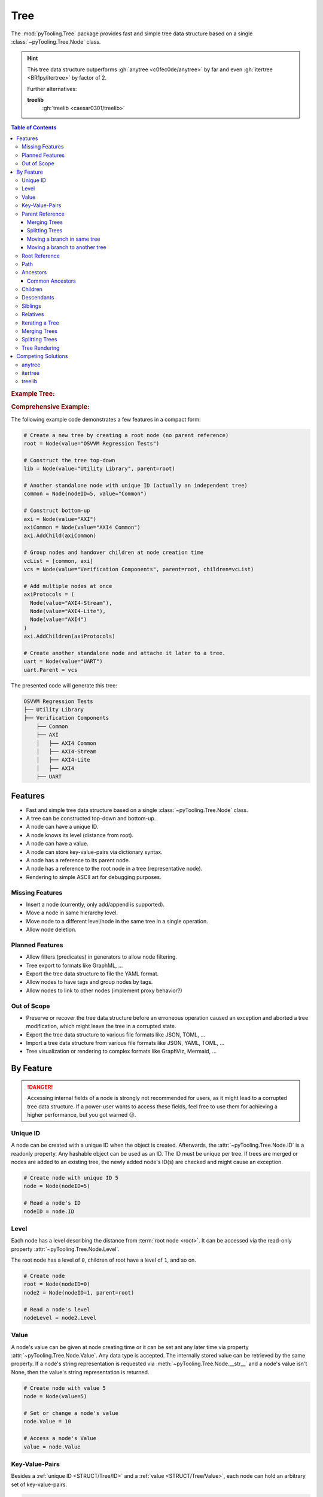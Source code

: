 .. _STRUCT/Tree:

Tree
####

The :mod:`pyTooling.Tree` package provides fast and simple tree data structure based on a single
:class:`~pyTooling.Tree.Node` class.

.. hint::

   This tree data structure outperforms :gh:`anytree <c0fec0de/anytree>` by far and even :gh:`itertree <BR1py/itertree>`
   by factor of 2.

   Further alternatives:

   **treelib**
      :gh:`treelib <caesar0301/treelib>`

.. contents:: Table of Contents
   :local:
   :depth: 3

.. rubric:: Example Tree:
.. mermaid::
   :caption: Root of the current node are marked in blue.

   %%{init: { "flowchart": { "nodeSpacing": 15, "rankSpacing": 30, "curve": "linear", "useMaxWidth": false } } }%%
   graph TD
     R(Root)
     A(...)
     BL(Node); B(GrandParent); BR(Node)
     CL(Uncle); C(Parent); CR(Aunt)
     DL(Sibling); D(Node);  DR(Sibling)
     ELN1(Niece); ELN2(Nephew)
     EL(Child);   E(Child); ER(Child);
     ERN1(Niece);ERN2(Nephew)
     F1(GrandChild); F2(GrandChild)

     R:::mark1 --> A
     A --> BL & B & BR
     B --> CL & C & CR
     C --> DL & D & DR
     DL --> ELN1 & ELN2
     D:::cur --> EL & E & ER
     DR --> ERN1 & ERN2
     E --> F1 & F2

     classDef node fill:#eee,stroke:#777,font-size:smaller;
     classDef cur fill:#9e9,stroke:#6e6;
     classDef mark1 fill:#69f,stroke:#37f,color:#eee;

.. rubric:: Comprehensive Example:

The following example code demonstrates a few features in a compact form:

.. code-block:: python

   # Create a new tree by creating a root node (no parent reference)
   root = Node(value="OSVVM Regression Tests")

   # Construct the tree top-down
   lib = Node(value="Utility Library", parent=root)

   # Another standalone node with unique ID (actually an independent tree)
   common = Node(nodeID=5, value="Common")

   # Construct bottom-up
   axi = Node(value="AXI")
   axiCommon = Node(value="AXI4 Common")
   axi.AddChild(axiCommon)

   # Group nodes and handover children at node creation time
   vcList = [common, axi]
   vcs = Node(value="Verification Components", parent=root, children=vcList)

   # Add multiple nodes at once
   axiProtocols = (
     Node(value="AXI4-Stream"),
     Node(value="AXI4-Lite"),
     Node(value="AXI4")
   )
   axi.AddChildren(axiProtocols)

   # Create another standalone node and attache it later to a tree.
   uart = Node(value="UART")
   uart.Parent = vcs

The presented code will generate this tree:

.. code-block::

   OSVVM Regression Tests
   ├── Utility Library
   ├── Verification Components
       ├── Common
       ├── AXI
       │   ├── AXI4 Common
       │   ├── AXI4-Stream
       │   ├── AXI4-Lite
       │   ├── AXI4
       ├── UART


.. _STRUCT/Tree/Features:

Features
********

* Fast and simple tree data structure based on a single :class:`~pyTooling.Tree.Node` class.
* A tree can be constructed top-down and bottom-up.
* A node can have a unique ID.
* A node knows its level (distance from root).
* A node can have a value.
* A node can store key-value-pairs via dictionary syntax.
* A node has a reference to its parent node.
* A node has a reference to the root node in a tree (representative node).
* Rendering to simple ASCII art for debugging purposes.


.. _STRUCT/Tree/MissingFeatures:

Missing Features
================

* Insert a node (currently, only add/append is supported).
* Move a node in same hierarchy level.
* Move node to a different level/node in the same tree in a single operation.
* Allow node deletion.


.. _STRUCT/Tree/PlannedFeatures:

Planned Features
================

* Allow filters (predicates) in generators to allow node filtering.
* Tree export to formats like GraphML, ...
* Export the tree data structure to file the YAML format.
* Allow nodes to have tags and group nodes by tags.
* Allow nodes to link to other nodes (implement proxy behavior?)


.. _STRUCT/Tree/RejectedFeatures:

Out of Scope
============

* Preserve or recover the tree data structure before an erroneous operation caused an exception and aborted a tree
  modification, which might leave the tree in a corrupted state.
* Export the tree data structure to various file formats like JSON, TOML, ...
* Import a tree data structure from various file formats like JSON, YAML, TOML, ...
* Tree visualization or rendering to complex formats like GraphViz, Mermaid, ...


.. _STRUCT/Tree/ByFeature:

By Feature
**********

.. danger::

   Accessing internal fields of a node is strongly not recommended for users, as it might lead to a corrupted tree data
   structure. If a power-user wants to access these fields, feel free to use them for achieving a higher performance,
   but you got warned 😉.


.. _STRUCT/Tree/ID:

Unique ID
=========

A node can be created with a unique ID when the object is created. Afterwards, the :attr:`~pyTooling.Tree.Node.ID` is
a readonly property. Any hashable object can be used as an ID. The ID must be unique per tree. If trees are merged or
nodes are added to an existing tree, the newly added node's ID(s) are checked and might cause an exception.

.. code-block:: python

   # Create node with unique ID 5
   node = Node(nodeID=5)

   # Read a node's ID
   nodeID = node.ID


.. _STRUCT/Tree/Level:

Level
=====

Each node has a level describing the distance from :term:`root node <root>`. It can be accessed via the read-only
property :attr:`~pyTooling.Tree.Node.Level`.

The root node has a level of ``0``, children of root have a level of ``1``, and so on.

.. code-block:: python

   # Create node
   root = Node(nodeID=0)
   node2 = Node(nodeID=1, parent=root)

   # Read a node's level
   nodeLevel = node2.Level


.. _STRUCT/Tree/Value:

Value
=====

A node's value can be given at node creating time or it can be set ant any later time via property
:attr:`~pyTooling.Tree.Node.Value`. Any data type is accepted. The internally stored value can be retrieved by the
same property. If a node's string representation is requested via :meth:`~pyTooling.Tree.Node.__str__` and a node's
value isn't None, then the value's string representation is returned.

.. code-block:: python

   # Create node with value 5
   node = Node(value=5)

   # Set or change a node's value
   node.Value = 10

   # Access a node's Value
   value = node.Value


.. _STRUCT/Tree/KeyValuePairs:

Key-Value-Pairs
===============

Besides a :ref:`unique ID <STRUCT/Tree/ID>` and a :ref:`value <STRUCT/Tree/Value>`, each node can hold an arbitrary set
of key-value-pairs.

.. code-block:: python

   # Create node
   node = Node()

   # Create or update a key-value-pair
   node["key"] = value

   # Access a value by key
   value = node["key"]

   # Delete a key-value-pair
   del node["key"]


.. _STRUCT/Tree/Parent:

Parent Reference
================

Each node has a reference to its :term:`parent node <parent>`. In case, the node is the :term:`root node <root>`, the
parent reference is :data:`None`. The parent-child relation can be set at node creation time, or a parent can be assigned to a node at any later time via
property :attr:`~pyTooling.Tree.Node.Parent`. The same property can be used to retrieve the current parent reference.

.. code-block:: python

   # Create node without parent relation ship (root node)
   root = Node(nodeID=0)

   # Create a node add directly attach it to an existing tree
   node = Node(nodeID=1, parent=root)

   # Access a node's parent
   parent = node.Parent

Merging Trees
-------------

In case, two trees were created (a single node is already a minimal tree), trees get merged if one tree's root node is
assigned a parent relationship.

.. code-block:: python

   # Create a tree with a single node
   root = Node(nodeID=0)

   # Create a second minimalistic tree
   otherTree = Node(nodeID=100)

   # Set parent relationship and merge trees
   otherTree.Parent = root

.. seealso::

   See :ref:`STRUCT/Tree/Merging` for more details.

Splitting Trees
---------------

In case, a node within a tree's hierarchy is updated with respect to it's parent relationship to :data:`None`, then
the tree gets split into 2 trees.

.. code-block:: python

   # Create a tree of 4 nodes
   root1 = Node(nodeID=0)
   node1 = Node(nodeID=1, parent=root1)

   root2 = Node(nodeID=2, parent=node1)
   node3 = Node(nodeID=3, parent=root2)

   # Split the tree between node1 and root2
   root2.Parent = None

.. seealso::

   See :ref:`STRUCT/Tree/Splitting` for more details.

Moving a branch in same tree
----------------------------

.. todo:: TREE::Parent::move-branch in same tree - needs also testcases

Moving a branch to another tree
-------------------------------

.. todo:: TREE::Parent::move-branch into another tree - needs also testcases


.. _STRUCT/Tree/Root:

Root Reference
==============

Each node has a reference to the tree's :term:`root node <root>`. The root node can also be considered the
representative node of a tree and can be accessed via read-only property :attr:`~pyTooling.Tree.Node.Root`.

When a node is assigned a new parent relation and this parent is a node in another tree, the root reference will change.
(A.k.a. moving a branch to another tree.)

The root node of a tree contains tree-wide data structures like the list of unique IDs
(:attr:`~pyTooling.Tree.Node._nodesWithID`, :attr:`~pyTooling.Tree.Node._nodesWithoutID`). By utilizing the root
reference, each node can access these data structures by just one additional reference hop.

.. code-block:: python

   # Create a simple tree
   root = Node()
   nodeA = Node(parent=root)
   nodeB = Node(parent=root)

   # Check if nodeA and nodeB are in same tree
   isSameTree = nodeA is nodeB


.. _STRUCT/Tree/Path:

Path
====

The property :attr:`~pyTooling.Tree.Node.Path` returns a tuple describing the path top-down from root node to the
current node.

.. code-block:: python

   # Create a simple tree representing directories
   root = Node(value="C:")
   dir = Node(value="temp", parent=root)
   file = Node(value="test.log", parent=dir)

   # Convert a path to string
   path = "\".join(file.Path)

While the tuple returned by :attr:`~pyTooling.Tree.Node.Path` can be used in an iteration (e.g. a for-loop), also a
generator is provided by method :meth:`~pyTooling.Tree.Node.GetPath` for iterations.

.. code-block:: python

   # Create a simple tree representing directories
   root = Node(value="C:")
   dir = Node(value="temp", parent=root)
   file = Node(value="test.log", parent=dir)

   # Render path from root to node with indentations to ASCII art
   for level, node in enumerate(file.GetPath()):
     print(f"{'  '*level}'\-'{node}")

   # \-C:
   #   \-temp
   #     \-test.log


.. _STRUCT/Tree/Ancestors:

Ancestors
=========

The method :meth:`~pyTooling.Tree.Node.GetAncestors` returns a generator to traverse bottom-up from current node to
the root node. If the top-down direction is needed, see :ref:`STRUCT/Tree/Path` for more details.

+-----------------------------------------------------+---------------------------------------------------------------------------------------------------------------------+
| Python Code                                         | Diagram                                                                                                             |
+=====================================================+=====================================================================================================================+
| .. rubric:: Tree Construction:                      | .. mermaid::                                                                                                        |
| .. code-block:: python                              |                                                                                                                     |
|                                                     |    %%{init: { "flowchart": { "nodeSpacing": 15, "rankSpacing": 30, "curve": "linear", "useMaxWidth": false } } }%%  |
|    # Create an example tree                         |    graph TD                                                                                                         |
|    root =        Node(nodeID=0)                     |      R(Root)                                                                                                        |
|    dots =        Node(nodeID=1, parent=root)        |      A(...)                                                                                                         |
|    node1 =       Node(nodeID=2, parent=dots)        |      BL(Node); B(GrandParent); BR(Node)                                                                             |
|    grandParent = Node(nodeID=3, parent=dots)        |      CL(Uncle); C(Parent); CR(Aunt)                                                                                 |
|    node2 =       Node(nodeID=4, parent=dots)        |      DL(Sibling); D(Node);  DR(Sibling)                                                                             |
|    uncle =       Node(nodeID=5, parent=grandParent) |      ELN1(Niece); ELN2(Nephew)                                                                                      |
|    parent =      Node(nodeID=6, parent=grandParent) |      EL(Child);   E(Child); ER(Child);                                                                              |
|    aunt =        Node(nodeID=7, parent=grandParent) |      ERN1(Niece);ERN2(Nephew)                                                                                       |
|    sibling1 =    Node(nodeID=8, parent=parent)      |      F1(GrandChild); F2(GrandChild)                                                                                 |
|    me =          Node(nodeID=9, parent=parent)      |                                                                                                                     |
|    sibling2 =    Node(nodeID=10, parent=parent)     |      R:::mark1 --> A                                                                                                |
|    niece1 =      Node(nodeID=11, parent=sibling1)   |      A:::mark2 --> BL & B & BR                                                                                      |
|    nephew1 =     Node(nodeID=12, parent=sibling1)   |      B:::mark2 --> CL & C & CR                                                                                      |
|    child1 =      Node(nodeID=13, parent=me)         |      C:::mark2 --> DL & D & DR                                                                                      |
|    child2 =      Node(nodeID=14, parent=me)         |      DL --> ELN1 & ELN2                                                                                             |
|    child3 =      Node(nodeID=15, parent=me)         |      D:::cur --> EL & E & ER                                                                                        |
|    niece2 =      Node(nodeID=16, parent=sibling2)   |      DR --> ERN1 & ERN2                                                                                             |
|    nephew2 =     Node(nodeID=17, parent=sibling2)   |      E --> F1 & F2                                                                                                  |
|    grandChild1 = Node(nodeID=18, parent=child2)     |                                                                                                                     |
|    grandChild2 = Node(nodeID=19, parent=child2)     |      classDef node fill:#eee,stroke:#777,font-size:smaller;                                                         |
|                                                     |      classDef cur fill:#9e9,stroke:#6e6;                                                                            |
| .. rubric:: Usage                                   |      classDef mark1 fill:#69f,stroke:#37f,color:#eee;                                                               |
| .. code-block:: python                              |      classDef mark2 fill:#69f,stroke:#37f;                                                                          |
|                                                     |                                                                                                                     |
|    # Walk bottom-up all the way to root             |                                                                                                                     |
|    for node in me.GetAncestors():                   |                                                                                                                     |
|      print(node.ID)                                 |                                                                                                                     |
|                                                     |                                                                                                                     |
| .. rubric:: Result                                  |                                                                                                                     |
| .. code-block::                                     |                                                                                                                     |
|                                                     |                                                                                                                     |
|    6   # parent                                     |                                                                                                                     |
|    3   # grandparent                                |                                                                                                                     |
|    1   # ...                                        |                                                                                                                     |
|    0   # root                                       |                                                                                                                     |
+-----------------------------------------------------+---------------------------------------------------------------------------------------------------------------------+


.. _STRUCT/Tree/CommonAncestors:

Common Ancestors
----------------

If needed, method :meth:`~pyTooling.Tree.Node.GetCommonAncestors` provides a generator to iterate the common
ancestors of two nodes in a tree. It iterates from root node top-down until the common branch in the tree splits of.

+---------------------------------------------------------+---------------------------------------------------------------------------------------------------------------------+
| Python Code                                             | Diagram                                                                                                             |
+=========================================================+=====================================================================================================================+
| .. rubric:: Tree Construction:                          | .. mermaid::                                                                                                        |
| .. code-block:: python                                  |                                                                                                                     |
|                                                         |    %%{init: { "flowchart": { "nodeSpacing": 15, "rankSpacing": 30, "curve": "linear", "useMaxWidth": false } } }%%  |
|    # Create an example tree                             |    graph TD                                                                                                         |
|    root =        Node(nodeID=0)                         |      R(Root)                                                                                                        |
|    dots =        Node(nodeID=1, parent=root)            |      A(...)                                                                                                         |
|    node1 =       Node(nodeID=2, parent=dots)            |      BL(Node); B(GrandParent); BR(Node)                                                                             |
|    grandParent = Node(nodeID=3, parent=dots)            |      CL(Uncle); C(Parent); CR(Aunt)                                                                                 |
|    node2 =       Node(nodeID=4, parent=dots)            |      DL(Sibling); D(Node);  DR(Sibling)                                                                             |
|    uncle =       Node(nodeID=5, parent=grandParent)     |      ELN1(Niece); ELN2(Nephew)                                                                                      |
|    parent =      Node(nodeID=6, parent=grandParent)     |      EL(Child);   E(Child); ER(Child);                                                                              |
|    aunt =        Node(nodeID=7, parent=grandParent)     |      ERN1(Niece);ERN2(Nephew)                                                                                       |
|    sibling1 =    Node(nodeID=8, parent=parent)          |      F1(GrandChild); F2(GrandChild)                                                                                 |
|    me =          Node(nodeID=9, parent=parent)          |                                                                                                                     |
|    sibling2 =    Node(nodeID=10, parent=parent)         |      R:::mark1 --> A                                                                                                |
|    niece1 =      Node(nodeID=11, parent=sibling1)       |      A:::mark2 --> BL & B & BR                                                                                      |
|    nephew1 =     Node(nodeID=12, parent=sibling1)       |      B:::mark2 --> CL & C & CR                                                                                      |
|    child1 =      Node(nodeID=13, parent=me)             |      C:::mark2 --> DL & D & DR                                                                                      |
|    child2 =      Node(nodeID=14, parent=me)             |      DL --> ELN1 & ELN2                                                                                             |
|    child3 =      Node(nodeID=15, parent=me)             |      D --> EL & E & ER                                                                                              |
|    niece2 =      Node(nodeID=16, parent=sibling2)       |      DR --> ERN1 & ERN2                                                                                             |
|    nephew2 =     Node(nodeID=17, parent=sibling2)       |      E --> F1 & F2                                                                                                  |
|    grandChild1 = Node(nodeID=18, parent=child2)         |      ELN2:::cur; F2:::cur                                                                                           |
|    grandChild2 = Node(nodeID=19, parent=child2)         |      classDef node fill:#eee,stroke:#777,font-size:smaller;                                                         |
|                                                         |      classDef cur fill:#9e9,stroke:#6e6;                                                                            |
| .. rubric:: Usage                                       |      classDef mark1 fill:#69f,stroke:#37f,color:#eee;                                                               |
| .. code-block:: python                                  |      classDef mark2 fill:#69f,stroke:#37f;                                                                          |
|                                                         |                                                                                                                     |
|    # Walk bottom-up all the way to root                 |                                                                                                                     |
|    for node in nephew1.GetCommonAncestors(grandChild2): |                                                                                                                     |
|      print(node.ID)                                     |                                                                                                                     |
|                                                         |                                                                                                                     |
| .. rubric:: Result                                      |                                                                                                                     |
| .. code-block::                                         |                                                                                                                     |
|                                                         |                                                                                                                     |
|    0   # root                                           |                                                                                                                     |
|    1   # ...                                            |                                                                                                                     |
|    3   # grandparent                                    |                                                                                                                     |
|    6   # parent                                         |                                                                                                                     |
+---------------------------------------------------------+---------------------------------------------------------------------------------------------------------------------+


.. _STRUCT/Tree/Children:

Children
========

:term:`Children <Child>` are all direct successors of a :term:`node`.

A node object supports returning children either as a tuple via a property or as a generator via a method call.

+-------------------------------+-----------------------------------------------+--------------------------------------------------+
|                               | Return a Tuple                                | Return a Generator                               |
+===============================+===============================================+==================================================+
| Children                      | :attr:`~pyTooling.Tree.Node.Children`         | :meth:`~pyTooling.Tree.Node.GetChildren`         |
+-------------------------------+-----------------------------------------------+--------------------------------------------------+
| Children and children thereof | — — — —                                       | :meth:`~pyTooling.Tree.Node.GetDescendants`      |
+-------------------------------+-----------------------------------------------+--------------------------------------------------+

+-----------------------------------------------------+---------------------------------------------------------------------------------------------------------------------+
| Python Code                                         | Diagram                                                                                                             |
+=====================================================+=====================================================================================================================+
| .. rubric:: Tree Construction:                      | .. mermaid::                                                                                                        |
| .. code-block:: python                              |                                                                                                                     |
|                                                     |    %%{init: { "flowchart": { "nodeSpacing": 15, "rankSpacing": 30, "curve": "linear", "useMaxWidth": false } } }%%  |
|    # Create an example tree                         |    graph TD                                                                                                         |
|    root =        Node(nodeID=0)                     |      R(Root)                                                                                                        |
|    dots =        Node(nodeID=1, parent=root)        |      A(...)                                                                                                         |
|    node1 =       Node(nodeID=2, parent=dots)        |      BL(Node); B(GrandParent); BR(Node)                                                                             |
|    grandParent = Node(nodeID=3, parent=dots)        |      CL(Uncle); C(Parent); CR(Aunt)                                                                                 |
|    node2 =       Node(nodeID=4, parent=dots)        |      DL(Sibling); D(Node);  DR(Sibling)                                                                             |
|    uncle =       Node(nodeID=5, parent=grandParent) |      ELN1(Niece); ELN2(Nephew)                                                                                      |
|    parent =      Node(nodeID=6, parent=grandParent) |      EL(Child);   E(Child); ER(Child);                                                                              |
|    aunt =        Node(nodeID=7, parent=grandParent) |      ERN1(Niece);ERN2(Nephew)                                                                                       |
|    sibling1 =    Node(nodeID=8, parent=parent)      |      F1(GrandChild); F2(GrandChild)                                                                                 |
|    me =          Node(nodeID=9, parent=parent)      |                                                                                                                     |
|    sibling2 =    Node(nodeID=10, parent=parent)     |      R --> A                                                                                                        |
|    niece1 =      Node(nodeID=11, parent=sibling1)   |      A --> BL & B & BR                                                                                              |
|    nephew1 =     Node(nodeID=12, parent=sibling1)   |      B --> CL & C & CR                                                                                              |
|    child1 =      Node(nodeID=13, parent=me)         |      C --> DL & D & DR                                                                                              |
|    child2 =      Node(nodeID=14, parent=me)         |      DL --> ELN1 & ELN2                                                                                             |
|    child3 =      Node(nodeID=15, parent=me)         |      D:::cur --> EL & E & ER                                                                                        |
|    niece2 =      Node(nodeID=16, parent=sibling2)   |      DR --> ERN1 & ERN2                                                                                             |
|    nephew2 =     Node(nodeID=17, parent=sibling2)   |      E --> F1 & F2                                                                                                  |
|    grandChild1 = Node(nodeID=18, parent=child2)     |      EL:::mark2; E:::mark2; ER:::mark2                                                                              |
|    grandChild2 = Node(nodeID=19, parent=child2)     |      classDef node fill:#eee,stroke:#777,font-size:smaller;                                                         |
|                                                     |      classDef cur fill:#9e9,stroke:#6e6;                                                                            |
| .. rubric:: Usage                                   |      classDef mark1 fill:#69f,stroke:#37f,color:#eee;                                                               |
| .. code-block:: python                              |      classDef mark2 fill:#69f,stroke:#37f;                                                                          |
|                                                     |                                                                                                                     |
|    # Walk bottom-up all the way to root             |                                                                                                                     |
|    for node in me.GetChildren():                    |                                                                                                                     |
|      print(node.ID)                                 |                                                                                                                     |
|                                                     |                                                                                                                     |
| .. rubric:: Result                                  |                                                                                                                     |
| .. code-block::                                     |                                                                                                                     |
|                                                     |                                                                                                                     |
|    13  # child1                                     |                                                                                                                     |
|    14  # child2                                     |                                                                                                                     |
|    15  # child3                                     |                                                                                                                     |
+-----------------------------------------------------+---------------------------------------------------------------------------------------------------------------------+


.. _STRUCT/Tree/Descendants:

Descendants
===========

:term:`Descendants <Descendant>` are all direct and indirect successors of a :term:`node` (:term:`child nodes <child>`
and child nodes thereof a.k.a. :term:`grandchild`, grand-grandchildren, ...).

A node object supports returning descendants as a generator via a method call to :meth:`~pyTooling.Tree.Node.GetDescendants`,
due to the recursive behavior.

.. seealso::

   See :ref:`STRUCT/Tree/Iterating` for various other forms for iterating nodes in a tree.

+-----------------------------------------------------+---------------------------------------------------------------------------------------------------------------------+
| Python Code                                         | Diagram                                                                                                             |
+=====================================================+=====================================================================================================================+
| .. rubric:: Tree Construction:                      | .. mermaid::                                                                                                        |
| .. code-block:: python                              |                                                                                                                     |
|                                                     |    %%{init: { "flowchart": { "nodeSpacing": 15, "rankSpacing": 30, "curve": "linear", "useMaxWidth": false } } }%%  |
|    # Create an example tree                         |    graph TD                                                                                                         |
|    root =        Node(nodeID=0)                     |      R(Root)                                                                                                        |
|    dots =        Node(nodeID=1, parent=root)        |      A(...)                                                                                                         |
|    node1 =       Node(nodeID=2, parent=dots)        |      BL(Node); B(GrandParent); BR(Node)                                                                             |
|    grandParent = Node(nodeID=3, parent=dots)        |      CL(Uncle); C(Parent); CR(Aunt)                                                                                 |
|    node2 =       Node(nodeID=4, parent=dots)        |      DL(Sibling); D(Node);  DR(Sibling)                                                                             |
|    uncle =       Node(nodeID=5, parent=grandParent) |      ELN1(Niece); ELN2(Nephew)                                                                                      |
|    parent =      Node(nodeID=6, parent=grandParent) |      EL(Child);   E(Child); ER(Child);                                                                              |
|    aunt =        Node(nodeID=7, parent=grandParent) |      ERN1(Niece);ERN2(Nephew)                                                                                       |
|    sibling1 =    Node(nodeID=8, parent=parent)      |      F1(GrandChild); F2(GrandChild)                                                                                 |
|    me =          Node(nodeID=9, parent=parent)      |                                                                                                                     |
|    sibling2 =    Node(nodeID=10, parent=parent)     |      R --> A                                                                                                        |
|    niece1 =      Node(nodeID=11, parent=sibling1)   |      A --> BL & B & BR                                                                                              |
|    nephew1 =     Node(nodeID=12, parent=sibling1)   |      B --> CL & C & CR                                                                                              |
|    child1 =      Node(nodeID=13, parent=me)         |      C --> DL & D & DR                                                                                              |
|    child2 =      Node(nodeID=14, parent=me)         |      DL --> ELN1 & ELN2                                                                                             |
|    child3 =      Node(nodeID=15, parent=me)         |      D:::cur --> EL & E & ER                                                                                        |
|    niece2 =      Node(nodeID=16, parent=sibling2)   |      DR --> ERN1 & ERN2                                                                                             |
|    nephew2 =     Node(nodeID=17, parent=sibling2)   |      E --> F1 & F2                                                                                                  |
|    grandChild1 = Node(nodeID=18, parent=child2)     |      EL:::mark2; E:::mark2; ER:::mark2; F1:::mark2; F2:::mark2                                                      |
|    grandChild2 = Node(nodeID=19, parent=child2)     |      classDef node fill:#eee,stroke:#777,font-size:smaller;                                                         |
|                                                     |      classDef cur fill:#9e9,stroke:#6e6;                                                                            |
| .. rubric:: Usage                                   |      classDef mark1 fill:#69f,stroke:#37f,color:#eee;                                                               |
| .. code-block:: python                              |      classDef mark2 fill:#69f,stroke:#37f;                                                                          |
|                                                     |                                                                                                                     |
|    # Walk bottom-up all the way to root             |                                                                                                                     |
|    for node in me.GetDescendants():                 |                                                                                                                     |
|      print(node.ID)                                 |                                                                                                                     |
|                                                     |                                                                                                                     |
| .. rubric:: Result                                  |                                                                                                                     |
| .. code-block::                                     |                                                                                                                     |
|                                                     |                                                                                                                     |
|    13  # child1                                     |                                                                                                                     |
|    14  # child2                                     |                                                                                                                     |
|    18  # grandChild1                                |                                                                                                                     |
|    19  # grandChild2                                |                                                                                                                     |
|    15  # child3                                     |                                                                                                                     |
+-----------------------------------------------------+---------------------------------------------------------------------------------------------------------------------+


.. _STRUCT/Tree/Siblings:

Siblings
========

:term:`Siblings <Sibling>` are all direct :term:`child nodes <child>` of a node's :term:`parent` node except itself.

A node object supports returning siblings either as tuples via a property or as a generator via a method call. Either
all siblings are returned or just siblings left from the current node (left siblings) or right from the current node
(right siblings). Left and right is based on the order of child references in the current node's parent.

+-------------------+-----------------------------------------------+--------------------------------------------------+
| Sibling Selection | Return a Tuple                                | Return a Generator                               |
+===================+===============================================+==================================================+
| Left Siblings     | :attr:`~pyTooling.Tree.Node.LeftSiblings`     | :meth:`~pyTooling.Tree.Node.GetLeftSiblings`     |
+-------------------+-----------------------------------------------+--------------------------------------------------+
| All Siblings      | :attr:`~pyTooling.Tree.Node.Siblings`         | :meth:`~pyTooling.Tree.Node.GetSiblings`         |
+-------------------+-----------------------------------------------+--------------------------------------------------+
| Right Siblings    | :attr:`~pyTooling.Tree.Node.RightSiblings`    | :meth:`~pyTooling.Tree.Node.GetRightSiblings`    |
+-------------------+-----------------------------------------------+--------------------------------------------------+

.. attention::

   In case a node has no parent, an exception is raised, because siblings cannot exist.

+-----------------------------------------------------+---------------------------------------------------------------------------------------------------------------------+
| Python Code                                         | Diagram                                                                                                             |
+=====================================================+=====================================================================================================================+
| .. rubric:: Tree Construction:                      | .. mermaid::                                                                                                        |
| .. code-block:: python                              |                                                                                                                     |
|                                                     |    %%{init: { "flowchart": { "nodeSpacing": 15, "rankSpacing": 30, "curve": "linear", "useMaxWidth": false } } }%%  |
|    # Create an example tree                         |    graph TD                                                                                                         |
|    root =        Node(nodeID=0)                     |      R(Root)                                                                                                        |
|    dots =        Node(nodeID=1, parent=root)        |      A(...)                                                                                                         |
|    node1 =       Node(nodeID=2, parent=dots)        |      BL(Node); B(GrandParent); BR(Node)                                                                             |
|    grandParent = Node(nodeID=3, parent=dots)        |      CL(Uncle); C(Parent); CR(Aunt)                                                                                 |
|    node2 =       Node(nodeID=4, parent=dots)        |      DL(Sibling); D(Node);  DR(Sibling)                                                                             |
|    uncle =       Node(nodeID=5, parent=grandParent) |      ELN1(Niece); ELN2(Nephew)                                                                                      |
|    parent =      Node(nodeID=6, parent=grandParent) |      EL(Child);   E(Child); ER(Child);                                                                              |
|    aunt =        Node(nodeID=7, parent=grandParent) |      ERN1(Niece);ERN2(Nephew)                                                                                       |
|    sibling1 =    Node(nodeID=8, parent=parent)      |      F1(GrandChild); F2(GrandChild)                                                                                 |
|    me =          Node(nodeID=9, parent=parent)      |                                                                                                                     |
|    sibling2 =    Node(nodeID=10, parent=parent)     |      R --> A                                                                                                        |
|    niece1 =      Node(nodeID=11, parent=sibling1)   |      A --> BL & B & BR                                                                                              |
|    nephew1 =     Node(nodeID=12, parent=sibling1)   |      B --> CL & C & CR                                                                                              |
|    child1 =      Node(nodeID=13, parent=me)         |      C --> DL & D & DR                                                                                              |
|    child2 =      Node(nodeID=14, parent=me)         |      DL --> ELN1 & ELN2                                                                                             |
|    child3 =      Node(nodeID=15, parent=me)         |      D:::cur --> EL & E & ER                                                                                        |
|    niece2 =      Node(nodeID=16, parent=sibling2)   |      DR --> ERN1 & ERN2                                                                                             |
|    nephew2 =     Node(nodeID=17, parent=sibling2)   |      E --> F1 & F2                                                                                                  |
|    grandChild1 = Node(nodeID=18, parent=child2)     |      DL:::mark2; DR:::mark2                                                                                         |
|    grandChild2 = Node(nodeID=19, parent=child2)     |      classDef node fill:#eee,stroke:#777,font-size:smaller;                                                         |
|                                                     |      classDef cur fill:#9e9,stroke:#6e6;                                                                            |
| .. rubric:: Usage                                   |      classDef mark1 fill:#69f,stroke:#37f,color:#eee;                                                               |
| .. code-block:: python                              |      classDef mark2 fill:#69f,stroke:#37f;                                                                          |
|                                                     |                                                                                                                     |
|    # Walk bottom-up all the way to root             |                                                                                                                     |
|    for node in me.GetLeftSiblings():                |                                                                                                                     |
|      print(node.ID)                                 |                                                                                                                     |
|    for node in me.GetRightSiblings():               |                                                                                                                     |
|      print(node.ID)                                 |                                                                                                                     |
|                                                     |                                                                                                                     |
| .. rubric:: Result                                  |                                                                                                                     |
| .. code-block::                                     |                                                                                                                     |
|                                                     |                                                                                                                     |
|    8   # sibling1                                   |                                                                                                                     |
|    10  # sibling2                                   |                                                                                                                     |
+-----------------------------------------------------+---------------------------------------------------------------------------------------------------------------------+


.. _STRUCT/Tree/Relatives:

Relatives
=========

:term:`Relatives <Relative>` are :term:`siblings <sibling>` and their :term:`descendants <descendant>`.

A node object supports returning relatives as a generator via a method call, due to the recursive behavior. Either
all relatives are returned or just relatives left from the current node (left relatives) or right from the current node
(right relatives). Left and right is based on the order of child references in the current node's parent.

+--------------------+---------------------------------------------------+
| Relative Selection | Return a Generator                                |
+====================+===================================================+
| Left Siblings      | :meth:`~pyTooling.Tree.Node.GetLeftRelatives`     |
+--------------------+---------------------------------------------------+
| All Siblings       | :meth:`~pyTooling.Tree.Node.GetRelatives`         |
+--------------------+---------------------------------------------------+
| Right Siblings     | :meth:`~pyTooling.Tree.Node.GetRightRelatives`    |
+--------------------+---------------------------------------------------+

.. attention::

   In case a node has no parent, an exception is raised, because siblings and therefore relatives cannot exist.

+-----------------------------------------------------+---------------------------------------------------------------------------------------------------------------------+
| Python Code                                         | Diagram                                                                                                             |
+=====================================================+=====================================================================================================================+
| .. rubric:: Tree Construction:                      | .. mermaid::                                                                                                        |
| .. code-block:: python                              |                                                                                                                     |
|                                                     |    %%{init: { "flowchart": { "nodeSpacing": 15, "rankSpacing": 30, "curve": "linear", "useMaxWidth": false } } }%%  |
|    # Create an example tree                         |    graph TD                                                                                                         |
|    root =        Node(nodeID=0)                     |      R(Root)                                                                                                        |
|    dots =        Node(nodeID=1, parent=root)        |      A(...)                                                                                                         |
|    node1 =       Node(nodeID=2, parent=dots)        |      BL(Node); B(GrandParent); BR(Node)                                                                             |
|    grandParent = Node(nodeID=3, parent=dots)        |      CL(Uncle); C(Parent); CR(Aunt)                                                                                 |
|    node2 =       Node(nodeID=4, parent=dots)        |      DL(Sibling); D(Node);  DR(Sibling)                                                                             |
|    uncle =       Node(nodeID=5, parent=grandParent) |      ELN1(Niece); ELN2(Nephew)                                                                                      |
|    parent =      Node(nodeID=6, parent=grandParent) |      EL(Child);   E(Child); ER(Child);                                                                              |
|    aunt =        Node(nodeID=7, parent=grandParent) |      ERN1(Niece);ERN2(Nephew)                                                                                       |
|    sibling1 =    Node(nodeID=8, parent=parent)      |      F1(GrandChild); F2(GrandChild)                                                                                 |
|    me =          Node(nodeID=9, parent=parent)      |                                                                                                                     |
|    sibling2 =    Node(nodeID=10, parent=parent)     |      R --> A                                                                                                        |
|    niece1 =      Node(nodeID=11, parent=sibling1)   |      A --> BL & B & BR                                                                                              |
|    nephew1 =     Node(nodeID=12, parent=sibling1)   |      B --> CL & C & CR                                                                                              |
|    child1 =      Node(nodeID=13, parent=me)         |      C --> DL & D & DR                                                                                              |
|    child2 =      Node(nodeID=14, parent=me)         |      DL --> ELN1 & ELN2                                                                                             |
|    child3 =      Node(nodeID=15, parent=me)         |      D:::cur --> EL & E & ER                                                                                        |
|    niece2 =      Node(nodeID=16, parent=sibling2)   |      DR --> ERN1 & ERN2                                                                                             |
|    nephew2 =     Node(nodeID=17, parent=sibling2)   |      E --> F1 & F2                                                                                                  |
|    grandChild1 = Node(nodeID=18, parent=child2)     |      DL:::mark2; ELN1:::mark2; ELN2:::mark2; DR:::mark2; ERN1:::mark2; ERN2:::mark2                                 |
|    grandChild2 = Node(nodeID=19, parent=child2)     |      classDef node fill:#eee,stroke:#777,font-size:smaller;                                                         |
|                                                     |      classDef cur fill:#9e9,stroke:#6e6;                                                                            |
| .. rubric:: Usage                                   |      classDef mark1 fill:#69f,stroke:#37f,color:#eee;                                                               |
| .. code-block:: python                              |      classDef mark2 fill:#69f,stroke:#37f;                                                                          |
|                                                     |                                                                                                                     |
|    # Walk bottom-up all the way to root             |                                                                                                                     |
|    for node in me.GetLeftRelatives():               |                                                                                                                     |
|      print(node.ID)                                 |                                                                                                                     |
|    for node in me.GetRightRelatives():              |                                                                                                                     |
|      print(node.ID)                                 |                                                                                                                     |
|                                                     |                                                                                                                     |
| .. rubric:: Result                                  |                                                                                                                     |
| .. code-block::                                     |                                                                                                                     |
|                                                     |                                                                                                                     |
|    8   # sibling1                                   |                                                                                                                     |
|    11  # niece1                                     |                                                                                                                     |
|    12  # nephew1                                    |                                                                                                                     |
|                                                     |                                                                                                                     |
|    10  # sibling2                                   |                                                                                                                     |
|    16  # niece2                                     |                                                                                                                     |
|    17  # nephew2                                    |                                                                                                                     |
+-----------------------------------------------------+---------------------------------------------------------------------------------------------------------------------+


.. _STRUCT/Tree/Iterating:

Iterating a Tree
================

A tree (starting at the :term:`root node <root>`) or a subtree (starting at any node in the tree) can be iterated in
various orders:

* :meth:`~pyTooling.Tree.Node.IterateLeafs` - iterates only over leafs from left to right
* :meth:`~pyTooling.Tree.Node.IterateLevelOrder` - iterates all sub nodes level by level
* :meth:`~pyTooling.Tree.Node.IteratePreOrder` - iterates left to right and returns itself before its descendants
* :meth:`~pyTooling.Tree.Node.IteratePostOrder` - iterates left to right and returns its descendants before itself


.. _STRUCT/Tree/Merging:

Merging Trees
=============

A tree **B** is merged into an existing tree **A**, when a tree **B**'s parent relation is set to a non-:data:`None`
value. Therefore use the :attr:`B.Parent <pyTooling.Tree.Node.Parent>` property and set it to **A**:
:pycode:`B.Parent = A`.

The following operations are executed on the tree **B**:

1. register all nodes of **B** with and without ID in **A**, then
2. delete the list and dictionary objects for nodes with and without IDs from **B**.

The following operations are executed on all nodes in tree **B**:

* set root reference to **A**.
* recompute the level within **A**.

.. attention::

   In case a node's ID already exists in **A**, an exception is raised, because IDs are unique.


.. _STRUCT/Tree/Splitting:

Splitting Trees
===============

.. todo:: TREE: splitting a tree


.. _STRUCT/Tree/Rendering:

Tree Rendering
==============

The tree data structure can be rendered as ASCII art. The :meth:`~pyTooling.Tree.Node.Render` method renders the tree
into a multi line string.

.. todo:: TREE:Render:: explain parameters

.. admonition:: Example

   .. code-block::

      <Root 0>
      o-- <Node 1>
      |   o-- <Node 4>
      |   |   o-- <Node 8>
      |   |       o-- <Node 9>
      |   o-- <Node 5>
      |       o-- <Node 10>
      |           o-- <Node 11>
      |           o-- <Node 12>
      |           o-- <Node 13>
      o-- <Node 2>
      o-- <Node 3>
          o-- <Node 6>
          o-- <Node 7>


.. _STRUCT/Tree/Competitors:

Competing Solutions
*******************

This tree data structure outperforms :gh:`anytree <c0fec0de/anytree>` by far and even :gh:`itertree <BR1py/itertree>`
by factor of 2.

.. _STRUCT/Tree/anytree:

anytree
=======

Source: :gh:`anytree <c0fec0de/anytree>`

.. todo:: TREE::anytree write comparison here.

.. rubric:: Disadvantages

* ...

.. rubric:: Standoff

* ...

.. rubric:: Advantages

* ...

.. code-block:: python

   # add code here


.. _STRUCT/Tree/itertree:

itertree
========

Source: :gh:`itertree <BR1py/itertree>`

.. todo:: TREE::itertree write comparison here.

.. rubric:: Disadvantages

* ...

.. rubric:: Standoff

* ...

.. rubric:: Advantages

* ...

.. code-block:: python

   # add code here


.. _STRUCT/Tree/treelib:

treelib
=======

Source: :gh:`treelib <caesar0301/treelib>`

.. todo:: TREE::treelib write comparison here.

.. rubric:: Disadvantages

* ...

.. rubric:: Standoff

* ...

.. rubric:: Advantages

* ...

.. code-block:: python

   # add code here


